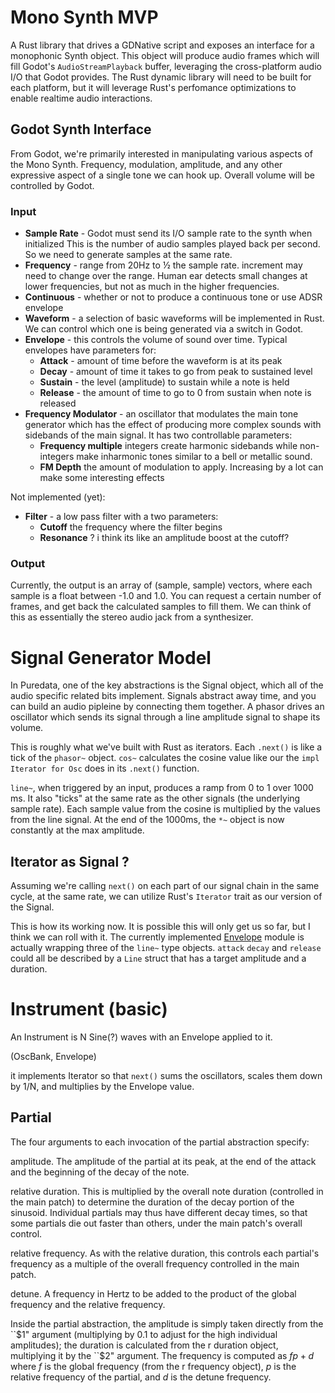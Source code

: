 * Mono Synth MVP

A Rust library that drives a GDNative script and exposes an interface for a
monophonic Synth object. This object will produce audio frames which will
fill Godot's ~AudioStreamPlayback~ buffer, leveraging the cross-platform
audio I/O that Godot provides. The Rust dynamic library will need to be built
for each platform, but it will leverage Rust's perfomance optimizations to
enable realtime audio interactions.

** Godot Synth Interface

From Godot, we're primarily interested in manipulating various aspects of
the Mono Synth. Frequency, modulation, amplitude, and any other expressive
aspect of a single tone we can hook up. Overall volume will be controlled
by Godot.

*** Input

- *Sample Rate* - Godot must send its I/O sample rate to the synth when initialized
  This is the number of audio samples played back per second. So we need to generate
  samples at the same rate.
- *Frequency* - range from 20Hz to ½ the sample rate. increment may need to change
  over the range. Human ear detects small changes at lower frequencies, but not as
  much in the higher frequencies.
- *Continuous* - whether or not to produce a continuous tone or use ADSR envelope
- *Waveform* - a selection of basic waveforms will be implemented in Rust. We can
  control which one is being generated via a switch in Godot.
- *Envelope* - this controls the volume of sound over time. Typical envelopes
  have parameters for:
  - *Attack* - amount of time before the waveform is at its peak
  - *Decay* - amount of time it takes to go from peak to sustained level
  - *Sustain* - the level (amplitude) to sustain while a note is held
  - *Release* - the amount of time to go to 0 from sustain when note is released
- *Frequency Modulator* - an oscillator that modulates the main tone generator which
  has the effect of producing more complex sounds with sidebands of the main signal.
  It has two controllable parameters:
  - *Frequency multiple* integers create harmonic sidebands while non-integers make
    inharmonic tones similar to a bell or metallic sound.
  - *FM Depth* the amount of modulation to apply. Increasing by a lot can make some
    interesting effects

Not implemented (yet):

- *Filter* - a low pass filter with a two parameters:
  - *Cutoff* the frequency where the filter begins
  - *Resonance* ? i think its like an amplitude boost at the cutoff?

*** Output

Currently, the output is an array of (sample, sample) vectors, where each sample is
a float between -1.0 and 1.0. You can request a certain number of frames, and get back
the calculated samples to fill them. We can think of this as essentially the stereo
audio jack from a synthesizer.
  
* Signal Generator Model

In Puredata, one of the key abstractions is the Signal object, which all of the
audio specific related bits implement. Signals abstract away time, and you can build
an audio pipleine by connecting them together. A phasor drives an oscillator which
sends its signal through a line amplitude signal to shape its volume.

                          [[file:diagrams/pd-phasor-oscillator.png]]

This is roughly what we've built with Rust as iterators. Each ~.next()~ is like a
tick of the =phasor~= object. =cos~= calculates the cosine value like our the
~impl Iterator for Osc~ does in its ~.next()~ function.

=line~=, when triggered by an input, produces a ramp from 0 to 1 over 1000 ms.
It also "ticks" at the same rate as the other signals (the underlying sample rate).
Each sample value from the cosine is multiplied by the values from the line signal.
At the end of the 1000ms, the =*~= object is now constantly at the max amplitude.

** Iterator as Signal ?

Assuming we're calling ~next()~ on each part of our signal chain in the same cycle,
at the same rate, we can utilize Rust's =Iterator= trait as our version of the Signal.

This is how its working now. It is possible this will only get us so far, but
I think we can roll with it. The currently implemented [[../klangfarbrs/src/envelope.rs][Envelope]] module is actually
wrapping three of the =line~= type objects. ~attack~ ~decay~ and ~release~ could
all be described by a ~Line~ struct that has a target amplitude and a duration.

* Instrument (basic)

An Instrument is N Sine(?) waves with an Envelope applied to it.

(OscBank, Envelope)

it implements Iterator so that ~next()~ sums the oscillators,
scales them down by 1/N, and multiplies by the Envelope value.

** Partial



 The four arguments to each invocation of the partial abstraction specify:

amplitude.
The amplitude of the partial at its peak, at the end of the
attack and the beginning of the decay of the note.

relative duration.
This is multiplied by the overall note duration (controlled
in the main patch) to determine the duration of the decay portion of the
sinusoid. Individual partials may thus have different decay times, so that
some partials die out faster than others, under the main patch's overall
control.

relative frequency.
As with the relative duration, this controls each partial's
frequency as a multiple of the overall frequency controlled in the main
patch.

detune.
A frequency in Hertz to be added to the product of the global frequency and the relative frequency.

Inside the partial abstraction, the amplitude is simply taken directly
from the ``$1" argument (multiplying by 0.1 to adjust for the high individual
amplitudes); the duration is calculated from the r duration object, multiplying
it by the ``$2" argument. The frequency is computed as $fp+d$ where $f$
is the global frequency (from the r frequency object), $p$ is the relative
frequency of the partial, and $d$ is the detune frequency. 
